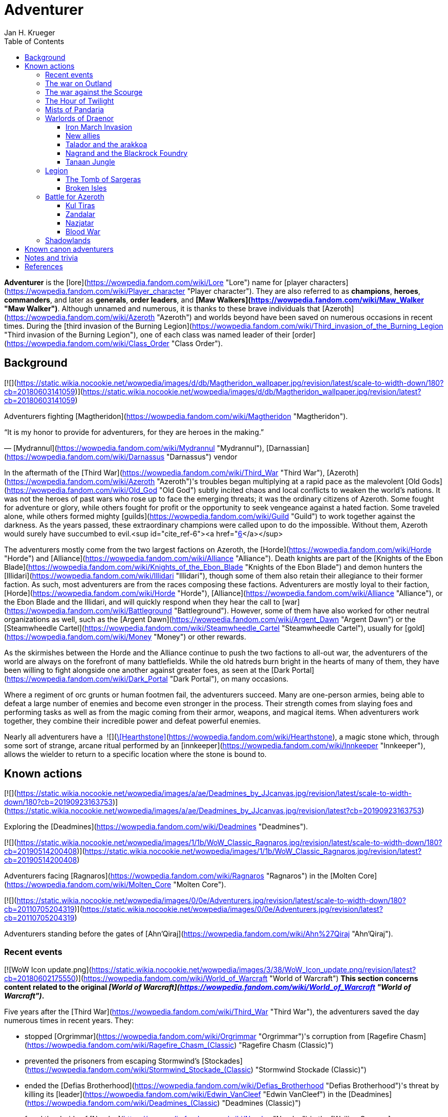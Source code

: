 = {subject}
Jan H. Krueger
:subject: Adventurer
:doctype: article
:confidentiality: Open
:listing-caption: Listing
:toc:
:toclevels: 3

**Adventurer** is the [lore](https://wowpedia.fandom.com/wiki/Lore "Lore") name for [player characters](https://wowpedia.fandom.com/wiki/Player_character "Player character"). They are also referred to as **champions**, **heroes**, **commanders**, and later as **generals**, **order leaders**, and **[Maw Walkers](https://wowpedia.fandom.com/wiki/Maw_Walker "Maw Walker")**. Although unnamed and numerous, it is thanks to these brave individuals that [Azeroth](https://wowpedia.fandom.com/wiki/Azeroth "Azeroth") and worlds beyond have been saved on numerous occasions in recent times. During the [third invasion of the Burning Legion](https://wowpedia.fandom.com/wiki/Third_invasion_of_the_Burning_Legion "Third invasion of the Burning Legion"), one of each class was named leader of their [order](https://wowpedia.fandom.com/wiki/Class_Order "Class Order").

## Background

[![](https://static.wikia.nocookie.net/wowpedia/images/d/db/Magtheridon_wallpaper.jpg/revision/latest/scale-to-width-down/180?cb=20180603141059)](https://static.wikia.nocookie.net/wowpedia/images/d/db/Magtheridon_wallpaper.jpg/revision/latest?cb=20180603141059)

Adventurers fighting [Magtheridon](https://wowpedia.fandom.com/wiki/Magtheridon "Magtheridon").

“It is my honor to provide for adventurers, for they are heroes in the making.”

— [Mydrannul](https://wowpedia.fandom.com/wiki/Mydrannul "Mydrannul"), [Darnassian](https://wowpedia.fandom.com/wiki/Darnassus "Darnassus") vendor

In the aftermath of the [Third War](https://wowpedia.fandom.com/wiki/Third_War "Third War"), [Azeroth](https://wowpedia.fandom.com/wiki/Azeroth "Azeroth")'s troubles began multiplying at a rapid pace as the malevolent [Old Gods](https://wowpedia.fandom.com/wiki/Old_God "Old God") subtly incited chaos and local conflicts to weaken the world's nations. It was not the heroes of past wars who rose up to face the emerging threats; it was the ordinary citizens of Azeroth. Some fought for adventure or glory, while others fought for profit or the opportunity to seek vengeance against a hated faction. Some traveled alone, while others formed mighty [guilds](https://wowpedia.fandom.com/wiki/Guild "Guild") to work together against the darkness. As the years passed, these extraordinary champions were called upon to do the impossible. Without them, Azeroth would surely have succumbed to evil.<sup id="cite_ref-6"><a href="https://wowpedia.fandom.com/wiki/Adventurer#cite_note-6">[6]</a></sup>

The adventurers mostly come from the two largest factions on Azeroth, the [Horde](https://wowpedia.fandom.com/wiki/Horde "Horde") and [Alliance](https://wowpedia.fandom.com/wiki/Alliance "Alliance"). Death knights are part of the [Knights of the Ebon Blade](https://wowpedia.fandom.com/wiki/Knights_of_the_Ebon_Blade "Knights of the Ebon Blade") and demon hunters the [Illidari](https://wowpedia.fandom.com/wiki/Illidari "Illidari"), though some of them also retain their allegiance to their former faction. As such, most adventurers are from the races composing these factions. Adventurers are mostly loyal to their faction, [Horde](https://wowpedia.fandom.com/wiki/Horde "Horde"), [Alliance](https://wowpedia.fandom.com/wiki/Alliance "Alliance"), or the Ebon Blade and the Illidari, and will quickly respond when they hear the call to [war](https://wowpedia.fandom.com/wiki/Battleground "Battleground"). However, some of them have also worked for other neutral organizations as well, such as the [Argent Dawn](https://wowpedia.fandom.com/wiki/Argent_Dawn "Argent Dawn") or the [Steamwheedle Cartel](https://wowpedia.fandom.com/wiki/Steamwheedle_Cartel "Steamwheedle Cartel"), usually for [gold](https://wowpedia.fandom.com/wiki/Money "Money") or other rewards.

As the skirmishes between the Horde and the Alliance continue to push the two factions to all-out war, the adventurers of the world are always on the forefront of many battlefields. While the old hatreds burn bright in the hearts of many of them, they have been willing to fight alongside one another against greater foes, as seen at the [Dark Portal](https://wowpedia.fandom.com/wiki/Dark_Portal "Dark Portal"), on many occasions.

Where a regiment of orc grunts or human footmen fail, the adventurers succeed. Many are one-person armies, being able to defeat a large number of enemies and become even stronger in the process. Their strength comes from slaying foes and performing tasks as well as from the magic coming from their armor, weapons, and magical items. When adventurers work together, they combine their incredible power and defeat powerful enemies.

Nearly all adventurers have a  ![](https://static.wikia.nocookie.net/wowpedia/images/c/cb/Inv_misc_rune_01.png/revision/latest/scale-to-width-down/16?cb=20091028041736)[\[Hearthstone\]](https://wowpedia.fandom.com/wiki/Hearthstone), a magic stone which, through some sort of strange, arcane ritual performed by an [innkeeper](https://wowpedia.fandom.com/wiki/Innkeeper "Innkeeper"), allows the wielder to return to a specific location where the stone is bound to.

## Known actions

[![](https://static.wikia.nocookie.net/wowpedia/images/a/ae/Deadmines_by_JJcanvas.jpg/revision/latest/scale-to-width-down/180?cb=20190923163753)](https://static.wikia.nocookie.net/wowpedia/images/a/ae/Deadmines_by_JJcanvas.jpg/revision/latest?cb=20190923163753)

Exploring the [Deadmines](https://wowpedia.fandom.com/wiki/Deadmines "Deadmines").

[![](https://static.wikia.nocookie.net/wowpedia/images/1/1b/WoW_Classic_Ragnaros.jpg/revision/latest/scale-to-width-down/180?cb=20190514200408)](https://static.wikia.nocookie.net/wowpedia/images/1/1b/WoW_Classic_Ragnaros.jpg/revision/latest?cb=20190514200408)

Adventurers facing [Ragnaros](https://wowpedia.fandom.com/wiki/Ragnaros "Ragnaros") in the [Molten Core](https://wowpedia.fandom.com/wiki/Molten_Core "Molten Core").

[![](https://static.wikia.nocookie.net/wowpedia/images/0/0e/Adventurers.jpg/revision/latest/scale-to-width-down/180?cb=20110705204319)](https://static.wikia.nocookie.net/wowpedia/images/0/0e/Adventurers.jpg/revision/latest?cb=20110705204319)

Adventurers standing before the gates of [Ahn'Qiraj](https://wowpedia.fandom.com/wiki/Ahn%27Qiraj "Ahn'Qiraj").

### Recent events

[![WoW Icon update.png](https://static.wikia.nocookie.net/wowpedia/images/3/38/WoW_Icon_update.png/revision/latest?cb=20180602175550)](https://wowpedia.fandom.com/wiki/World_of_Warcraft "World of Warcraft") **This section concerns content related to the original _[World of Warcraft](https://wowpedia.fandom.com/wiki/World_of_Warcraft "World of Warcraft")_.**

Five years after the [Third War](https://wowpedia.fandom.com/wiki/Third_War "Third War"), the adventurers saved the day numerous times in recent years. They:

-   stopped [Orgrimmar](https://wowpedia.fandom.com/wiki/Orgrimmar "Orgrimmar")'s corruption from [Ragefire Chasm](https://wowpedia.fandom.com/wiki/Ragefire_Chasm_(Classic) "Ragefire Chasm (Classic)")
-   prevented the prisoners from escaping Stormwind's [Stockades](https://wowpedia.fandom.com/wiki/Stormwind_Stockade_(Classic) "Stormwind Stockade (Classic)")
-   ended the [Defias Brotherhood](https://wowpedia.fandom.com/wiki/Defias_Brotherhood "Defias Brotherhood")'s threat by killing its [leader](https://wowpedia.fandom.com/wiki/Edwin_VanCleef "Edwin VanCleef") in the [Deadmines](https://wowpedia.fandom.com/wiki/Deadmines_(Classic) "Deadmines (Classic)")
-   freed the druids of [Naralex](https://wowpedia.fandom.com/wiki/Naralex "Naralex") in the [Wailing Caverns](https://wowpedia.fandom.com/wiki/Wailing_Caverns "Wailing Caverns")
-   destroyed the [Scarlet Crusade](https://wowpedia.fandom.com/wiki/Scarlet_Crusade "Scarlet Crusade")'s presence in the [Scarlet Monastery](https://wowpedia.fandom.com/wiki/Scarlet_Monastery "Scarlet Monastery")
-   ended the [Scourge](https://wowpedia.fandom.com/wiki/Scourge "Scourge") experiments in [Scholomance](https://wowpedia.fandom.com/wiki/Scholomance_(Classic) "Scholomance (Classic)")
-   slayed the Scourge in [Stratholme](https://wowpedia.fandom.com/wiki/Stratholme "Stratholme"), including [Baron Rivendare](https://wowpedia.fandom.com/wiki/Baron_Rivendare "Baron Rivendare") and [Balnazzar](https://wowpedia.fandom.com/wiki/Balnazzar "Balnazzar")
-   aided in the chaotic [Blackrock Mountain](https://wowpedia.fandom.com/wiki/Blackrock_Mountain "Blackrock Mountain"), defeating [Nefarian](https://wowpedia.fandom.com/wiki/Nefarian "Nefarian") in [his lair](https://wowpedia.fandom.com/wiki/Blackwing_Lair "Blackwing Lair") and halting his plans
-   gained favor with the [Brood of Nozdormu](https://wowpedia.fandom.com/wiki/Brood_of_Nozdormu "Brood of Nozdormu") in [Silithus](https://wowpedia.fandom.com/wiki/Silithus "Silithus"), and were responsible for the re-opening of the [Gates of Ahn'Qiraj](https://wowpedia.fandom.com/wiki/Gates_of_Ahn%27Qiraj "Gates of Ahn'Qiraj"), one of them becoming known as the [Scarab Lord](https://wowpedia.fandom.com/wiki/Scarab_Lord "Scarab Lord") in the process,<sup id="cite_ref-Zeldig_7-0"><a href="https://wowpedia.fandom.com/wiki/Adventurer#cite_note-Zeldig-7">[7]</a></sup> and were the ones to defeat [C'Thun](https://wowpedia.fandom.com/wiki/C%27Thun "C'Thun")
-   joined the [Argent Dawn](https://wowpedia.fandom.com/wiki/Argent_Dawn "Argent Dawn") in fighting off the [Scourge Invasion](https://wowpedia.fandom.com/wiki/Scourge_Invasion "Scourge Invasion") from the [Plaguelands](https://wowpedia.fandom.com/wiki/Plaguelands "Plaguelands") and sparked the invasion of [Naxxramas](https://wowpedia.fandom.com/wiki/Naxxramas_(Classic) "Naxxramas (Classic)")
-   helped the Argent Dawn during the [Battle](https://wowpedia.fandom.com/wiki/Dark_Portal_Opens "Dark Portal Opens") at the [Dark Portal](https://wowpedia.fandom.com/wiki/Dark_Portal "Dark Portal")

### The war on Outland

[![Bc icon.gif](data:image/gif;base64,R0lGODlhAQABAIABAAAAAP///yH5BAEAAAEALAAAAAABAAEAQAICTAEAOw%3D%3D)](https://wowpedia.fandom.com/wiki/World_of_Warcraft:_The_Burning_Crusade "World of Warcraft: The Burning Crusade") **This section concerns content related to _[The Burning Crusade](https://wowpedia.fandom.com/wiki/World_of_Warcraft:_The_Burning_Crusade "World of Warcraft: The Burning Crusade")_.**

In year 26, adventurers journeyed to [Outland](https://wowpedia.fandom.com/wiki/Outland "Outland"), holding off the Illidari and [Burning Legion](https://wowpedia.fandom.com/wiki/Burning_Legion "Burning Legion") activities. They:

-   assisted the [Keepers of Time](https://wowpedia.fandom.com/wiki/Keepers_of_Time "Keepers of Time") in protecting the timeline from the [infinite dragonflight](https://wowpedia.fandom.com/wiki/Infinite_dragonflight "Infinite dragonflight") in the [Caverns of Time](https://wowpedia.fandom.com/wiki/Caverns_of_Time "Caverns of Time")
-   uncovered the mysteries of [Karazhan](https://wowpedia.fandom.com/wiki/Karazhan "Karazhan")
-   stopped the naga led by [Lady Vashj](https://wowpedia.fandom.com/wiki/Lady_Vashj "Lady Vashj") from draining the waters of [Zangarmarsh](https://wowpedia.fandom.com/wiki/Zangarmarsh "Zangarmarsh")
-   killed [Kael'thas Sunstrider](https://wowpedia.fandom.com/wiki/Kael%27thas_Sunstrider "Kael'thas Sunstrider") and took the [Tempest Keep](https://wowpedia.fandom.com/wiki/Tempest_Keep "Tempest Keep") back from his blood elves
-   assaulted the [Black Temple](https://wowpedia.fandom.com/wiki/Black_Temple "Black Temple") with the [Scryers](https://wowpedia.fandom.com/wiki/Scryers "Scryers") and the [Sha'tar](https://wowpedia.fandom.com/wiki/Sha%27tar "Sha'tar") and saved the people of Outland from [Illidan Stormrage](https://wowpedia.fandom.com/wiki/Illidan_Stormrage "Illidan Stormrage")'s tyranny
-   (some) were blessed by [A'dal](https://wowpedia.fandom.com/wiki/A%27dal "A'dal") himself and granted the title of [Hand of A'dal](https://wowpedia.fandom.com/wiki/Hand_of_A%27dal "Hand of A'dal").<sup id="cite_ref-Zeldig_7-1"><a href="https://wowpedia.fandom.com/wiki/Adventurer#cite_note-Zeldig-7">[7]</a></sup>
-   prevented another large-scale invasion of Azeroth by the Burning Legion when they fought alongside the [Shattered Sun Offensive](https://wowpedia.fandom.com/wiki/Shattered_Sun_Offensive "Shattered Sun Offensive") to repel [Kil'jaeden](https://wowpedia.fandom.com/wiki/Kil%27jaeden "Kil'jaeden"), and restore the [Sunwell](https://wowpedia.fandom.com/wiki/Sunwell "Sunwell")

### The war against the Scourge

In year 27, adventurers:

-   fought the [Scourge](https://wowpedia.fandom.com/wiki/Undead_Scourge "Undead Scourge") in [Northrend](https://wowpedia.fandom.com/wiki/Northrend "Northrend")
-   participated in the [Nexus War](https://wowpedia.fandom.com/wiki/Nexus_War "Nexus War")
-   drove back the [Old God](https://wowpedia.fandom.com/wiki/Old_Gods "Old Gods") [Yogg-Saron](https://wowpedia.fandom.com/wiki/Yogg-Saron "Yogg-Saron") with the help of the [Alliance](https://wowpedia.fandom.com/wiki/Alliance "Alliance"), the [Horde](https://wowpedia.fandom.com/wiki/Horde "Horde") and the [Kirin Tor](https://wowpedia.fandom.com/wiki/Kirin_Tor "Kirin Tor")
-   braved the [Argent Tournament](https://wowpedia.fandom.com/wiki/Argent_Tournament "Argent Tournament")
-   participated in the assault on [Icecrown Citadel](https://wowpedia.fandom.com/wiki/Icecrown_Citadel "Icecrown Citadel"), which culminated in the defeat of the [Lich King](https://wowpedia.fandom.com/wiki/Lich_King "Lich King") alongside [Tirion Fordring](https://wowpedia.fandom.com/wiki/Tirion_Fordring "Tirion Fordring") and the [Ashen Verdict](https://wowpedia.fandom.com/wiki/Ashen_Verdict "Ashen Verdict").
    -   The Lich King originally planned to lure the adventurers and kill them in order to raise them as his champions which he would send to conquer Azeroth.<sup id="cite_ref-8"><a href="https://wowpedia.fandom.com/wiki/Adventurer#cite_note-8">[8]</a></sup>
-   made great strides ingratiating the mortal races to the [dragonflights](https://wowpedia.fandom.com/wiki/Dragonflight "Dragonflight") by:
    -   helping prevent the remains of the giant [Galakrond](https://wowpedia.fandom.com/wiki/Galakrond "Galakrond") from being unearthed by the Scourge
    -   destroyed a clutch of twisted progeny of [Deathwing](https://wowpedia.fandom.com/wiki/Deathwing "Deathwing"), [twilight dragons](https://wowpedia.fandom.com/wiki/Twilight_dragonflight "Twilight dragonflight"), in the [Obsidian Sanctum](https://wowpedia.fandom.com/wiki/Obsidian_Sanctum "Obsidian Sanctum")
    -   defeating the [Black dragonflight](https://wowpedia.fandom.com/wiki/Black_dragonflight "Black dragonflight") and their commander [Halion](https://wowpedia.fandom.com/wiki/Halion "Halion") at the [Ruby Sanctum](https://wowpedia.fandom.com/wiki/Ruby_Sanctum "Ruby Sanctum") and saving the [red dragonflight](https://wowpedia.fandom.com/wiki/Red_dragonflight "Red dragonflight")'s eggs
-   participated in the liberation of the [Echo Isles](https://wowpedia.fandom.com/wiki/Zalazane%27s_Fall "Zalazane's Fall") and [Gnomeregan](https://wowpedia.fandom.com/wiki/Operation:_Gnomeregan "Operation: Gnomeregan")

### The Hour of Twilight

[![Cataclysm](https://static.wikia.nocookie.net/wowpedia/images/e/ef/Cata-Logo-Small.png/revision/latest?cb=20120818171714)](https://wowpedia.fandom.com/wiki/World_of_Warcraft:_Cataclysm "Cataclysm") **This section concerns content related to _[Cataclysm](https://wowpedia.fandom.com/wiki/World_of_Warcraft:_Cataclysm "World of Warcraft: Cataclysm")_.**

After the battle-hardened adventurers of Azeroth triumphed against the Scourge, another major threat arose in year 28, the return of [Deathwing](https://wowpedia.fandom.com/wiki/Deathwing "Deathwing"). Adventurers thus:

-   fought off the elementals of Azeroth's invasion called the [Elemental Unrest](https://wowpedia.fandom.com/wiki/Elemental_Unrest "Elemental Unrest")
-   summoned back into Azeroth the [Ancients](https://wowpedia.fandom.com/wiki/Ancient_Guardian "Ancient Guardian") to aid in defense of [Hyjal](https://wowpedia.fandom.com/wiki/Mount_Hyjal "Mount Hyjal") against [Ragnaros](https://wowpedia.fandom.com/wiki/Ragnaros "Ragnaros")'s forces
-   pushed the Twilight's Hammer out of [Mount Hyjal](https://wowpedia.fandom.com/wiki/Mount_Hyjal "Mount Hyjal")
-   joined forces with [Thrall](https://wowpedia.fandom.com/wiki/Thrall "Thrall") and the [Earthen Ring](https://wowpedia.fandom.com/wiki/Earthen_Ring "Earthen Ring") to repair the [World Pillar](https://wowpedia.fandom.com/wiki/World_Pillar "World Pillar"), battling the Twilight's Hammer in [Deepholm](https://wowpedia.fandom.com/wiki/Deepholm "Deepholm") to recover the broken pieces, while renewing trust between [Therazane](https://wowpedia.fandom.com/wiki/Therazane "Therazane") and the mortal races.
-   the [naga](https://wowpedia.fandom.com/wiki/Naga "Naga"), allied with Deathwing and the Twilight's Hammer, began waging a war against [Neptulon](https://wowpedia.fandom.com/wiki/Neptulon "Neptulon"), in an effort to take control of the seas themselves. The Naga invaded the [Abyssal Maw](https://wowpedia.fandom.com/wiki/Abyssal_Maw "Abyssal Maw") and forced Neptulon into hiding with the help the kraken of [Ozumat](https://wowpedia.fandom.com/wiki/Ozumat "Ozumat"). Inside the Abyssal Maw, heroes helped Neptulon as he cleansed the waters, defeating the kraken who fled the battle.
-   after having allied with [those who refused the gift](https://wowpedia.fandom.com/wiki/Ramkahen_tribe "Ramkahen tribe") of [Al'Akir](https://wowpedia.fandom.com/wiki/Al%27Akir "Al'Akir") against [those who accepted it](https://wowpedia.fandom.com/wiki/Neferset_tribe "Neferset tribe"), adventurers managed to bring the fight into the [elemental lord's lair](https://wowpedia.fandom.com/wiki/Throne_of_the_Four_Winds "Throne of the Four Winds") and slew him
-   besieged the dire [Twilight Citadel](https://wowpedia.fandom.com/wiki/Twilight_Citadel "Twilight Citadel"), entrance to the [Bastion of Twilight](https://wowpedia.fandom.com/wiki/Bastion_of_Twilight "Bastion of Twilight"), and made it to [Cho'gall](https://wowpedia.fandom.com/wiki/Cho%27gall "Cho'gall"), killing him and afterwards [Sinestra](https://wowpedia.fandom.com/wiki/Sinestra "Sinestra") who was hidden under the great spire
-   in the midst of this crisis, the [Zandalari](https://wowpedia.fandom.com/wiki/Zandalari "Zandalari"), with their homeland destroyed by the [cataclysm](https://wowpedia.fandom.com/wiki/Cataclysm_(event) "Cataclysm (event)"), united many of the trolls, seeking to create another [Troll Empire](https://wowpedia.fandom.com/wiki/Troll#The_Twin_Empires "Troll"). Thanks to the warning of [Vol'jin](https://wowpedia.fandom.com/wiki/Vol%27jin "Vol'jin") and the [Darkspear tribe](https://wowpedia.fandom.com/wiki/Darkspear_tribe "Darkspear tribe"), the adventurers managed to stop them and launched invasions of [Zul'Aman](https://wowpedia.fandom.com/wiki/Zul%27Aman "Zul'Aman") and [Zul'Gurub](https://wowpedia.fandom.com/wiki/Zul%27Gurub "Zul'Gurub")
-   [Malfurion Stormrage](https://wowpedia.fandom.com/wiki/Malfurion_Stormrage "Malfurion Stormrage"), [Hamuul Runetotem](https://wowpedia.fandom.com/wiki/Hamuul_Runetotem "Hamuul Runetotem") and [Cenarius](https://wowpedia.fandom.com/wiki/Cenarius "Cenarius") led a charge against Ragnaros in [Sulfuron Spire](https://wowpedia.fandom.com/wiki/Sulfuron_Spire "Sulfuron Spire"), driving him back to the [Firelands](https://wowpedia.fandom.com/wiki/Firelands "Firelands")<sup id="cite_ref-9"><a href="https://wowpedia.fandom.com/wiki/Adventurer#cite_note-9">[9]</a></sup>
-   adventurers then helped the [Avengers of Hyjal](https://wowpedia.fandom.com/wiki/Avengers_of_Hyjal "Avengers of Hyjal") at the [Molten Front](https://wowpedia.fandom.com/wiki/Molten_Front "Molten Front")
-   assaulted the Firelord himself on his throne, killing him once and for all
-   helped [Kalecgos](https://wowpedia.fandom.com/wiki/Kalecgos "Kalecgos") of the [Blue Dragonflight](https://wowpedia.fandom.com/wiki/Blue_Dragonflight "Blue Dragonflight") expose [Arygos](https://wowpedia.fandom.com/wiki/Arygos "Arygos")'s betrayal, allowing Kalec to be chosen as the new Aspect of Magic
-   went back to the past and retrieved the [Demon Soul](https://wowpedia.fandom.com/wiki/Demon_Soul "Demon Soul")
-   defeated the leader of the [infinite dragonflight](https://wowpedia.fandom.com/wiki/Infinite_dragonflight "Infinite dragonflight"), [Murozond](https://wowpedia.fandom.com/wiki/Murozond "Murozond")
-   helped [Thrall](https://wowpedia.fandom.com/wiki/Hour_of_Twilight_(instance) "Hour of Twilight (instance)") reach the Aspects, since Deathwing, aware of the [Dragon Aspects](https://wowpedia.fandom.com/wiki/Dragon_Aspects "Dragon Aspects")' intentions, had launched a massive assault on [Wyrmrest Temple](https://wowpedia.fandom.com/wiki/Wyrmrest_Temple "Wyrmrest Temple") to prevent Thrall from handing them the Dragon Soul.
-   using a powerful [Alliance gunship](https://wowpedia.fandom.com/wiki/The_Skyfire "The Skyfire"), got on the [back of the mighty aspect](https://wowpedia.fandom.com/wiki/Spine_of_Deathwing "Spine of Deathwing"), dismantled his armor, and allowed Thrall to blast a hole through his chest with the Dragon Soul. With the assistance of Thrall and the Dragon Aspects, they defeated the fallen Aspect for good.

### Mists of Pandaria

Immediately after the fall of Deathwing and his servants, the adventurers' respective leaders dedicated their factions [completely to war](https://wowpedia.fandom.com/wiki/Alliance-Horde_war "Alliance-Horde war"). The agents of the Horde infiltrated [Theramore](https://wowpedia.fandom.com/wiki/Theramore "Theramore"), resulting in its utter destruction. They later accidentally rediscovered the mythical and long-forgotten lands of [Pandaria](https://wowpedia.fandom.com/wiki/Pandaria "Pandaria"), a continent far to the south that had until now been shrouded in magical mists and touched by the ancient malevolence known only as the [sha](https://wowpedia.fandom.com/wiki/Sha "Sha").

With both factions landing on Pandaria, adventurers rediscovered the ancient [Pandaren](https://wowpedia.fandom.com/wiki/Pandaren "Pandaren"), whose wisdom helped guide them to new destinies: the [Pandaren Empire](https://wowpedia.fandom.com/wiki/Pandaren_Empire "Pandaren Empire")'s ancient enemy, the [Mantid](https://wowpedia.fandom.com/wiki/Mantid "Mantid"), and their legendary oppressors, the enigmatic [mogu](https://wowpedia.fandom.com/wiki/Mogu "Mogu").

As conflicts heated up between the Alliance and Horde, the land changed over time, with subsequent events escalating the conflict between Alliance leader [Varian Wrynn](https://wowpedia.fandom.com/wiki/Varian_Wrynn "Varian Wrynn") and the increasingly unbalanced Horde Warchief [Garrosh Hellscream](https://wowpedia.fandom.com/wiki/Garrosh_Hellscream "Garrosh Hellscream"), eventually leading to a schism within the Horde itself.

As civil war wracked the Horde, the Alliance and those in the Horde opposed to Hellscream's violent uprising [joined forces](https://wowpedia.fandom.com/wiki/Escalation "Escalation") to take [the battle directly to the enemy](https://wowpedia.fandom.com/wiki/Siege_of_Orgrimmar "Siege of Orgrimmar"), leading to direct confrontation with Hellscream and his Sha-touched allies in a concluding showdown deep within the bowels of Orgrimmar itself.

### Warlords of Draenor

#### Iron March Invasion

Months after Garrosh Hellscream's mysterious escape from his trial, the Dark Portal suddenly turned red and a seemingly endless and technologically advanced army of orcs calling itself the [Iron Horde](https://wowpedia.fandom.com/wiki/Iron_Horde "Iron Horde") poured through it into the [Blasted Lands](https://wowpedia.fandom.com/wiki/Blasted_Lands "Blasted Lands"). The combined forces of the Alliance and Horde were able to push the invasion back to the portal and break through to the other side, along with [Thrall](https://wowpedia.fandom.com/wiki/Thrall "Thrall"), [Khadgar](https://wowpedia.fandom.com/wiki/Khadgar "Khadgar"), and a number of other heroes of Azeroth. On the other side of the portal they recognized Draenor - not the broken world of Outland, but a living, breathing world free of fel corruption — and an even more massive army than they imagined. Securing the immediate area, it was discovered that [Gul'dan](https://wowpedia.fandom.com/wiki/Gul%27dan_(alternate_universe) "Gul'dan (alternate universe)"), [Teron'gor](https://wowpedia.fandom.com/wiki/Teron%27gor "Teron'gor"), and [Cho'gall](https://wowpedia.fandom.com/wiki/Cho%27gall_(alternate_universe) "Cho'gall (alternate universe)") were imprisoned beneath and their fel magic was powering the portal to Azeroth. In a decision that would later have dire consequences, the champions chose to release the warlocks, disabling the portal.

As the Iron Horde fell upon them in insurmountable numbers, the champions fled through the [Tanaan Jungle](https://wowpedia.fandom.com/wiki/Tanaan_Jungle "Tanaan Jungle"). The leaders of this Iron Horde brought their forces to bear against the intruders in pursuit. Chieftains [Kilrogg Deadeye](https://wowpedia.fandom.com/wiki/Kilrogg_Deadeye_(alternate_universe) "Kilrogg Deadeye (alternate universe)") of the [Bleeding Hollow](https://wowpedia.fandom.com/wiki/Bleeding_Hollow_clan_(alternate_universe) "Bleeding Hollow clan (alternate universe)"), [Kargath Bladefist](https://wowpedia.fandom.com/wiki/Kargath_Bladefist_(alternate_universe) "Kargath Bladefist (alternate universe)") of the [Shattered Hand](https://wowpedia.fandom.com/wiki/Shattered_Hand_clan_(alternate_universe) "Shattered Hand clan (alternate universe)"), [Ner'zhul](https://wowpedia.fandom.com/wiki/Ner%27zhul_(alternate_universe) "Ner'zhul (alternate universe)") of the [Shadowmoon](https://wowpedia.fandom.com/wiki/Shadowmoon_clan_(alternate_universe) "Shadowmoon clan (alternate universe)"), [Blackhand](https://wowpedia.fandom.com/wiki/Blackhand_(alternate_universe) "Blackhand (alternate universe)") of the [Blackrock](https://wowpedia.fandom.com/wiki/Blackrock_clan_(alternate_universe) "Blackrock clan (alternate universe)") and the Warchief above them all [Grommash Hellscream](https://wowpedia.fandom.com/wiki/Grommash_Hellscream_(alternate_universe) "Grommash Hellscream (alternate universe)") of the [Warsong](https://wowpedia.fandom.com/wiki/Warsong_clan_(alternate_universe) "Warsong clan (alternate universe)") attacked the champions with their armies. In spite of the Iron Horde's defenses, the champions were able to destroy the Dark Portal on the Draenor side, buying time for leaders back in Azeroth to develop a plan to defeat the new enemies.

#### New allies

Surrounded by the Iron Horde, the champions fled to other parts of Draenor to find allies on the savage world, the Alliance champions to the draenei of [Shadowmoon Valley](https://wowpedia.fandom.com/wiki/Shadowmoon_Valley_(alternate_universe) "Shadowmoon Valley (alternate universe)"), and the Horde champions to the orcs of [Frostfire Ridge](https://wowpedia.fandom.com/wiki/Frostfire_Ridge "Frostfire Ridge") that they learned had not joined the Iron Horde. Adventurers established [garrisons](https://wowpedia.fandom.com/wiki/Garrison "Garrison") in the respective areas, and as they did so, it became clear that the Iron Horde may have invaded Azeroth prematurely, as they had not fully secured Draenor yet. Alliance champions broke through the siege of [Karabor](https://wowpedia.fandom.com/wiki/Karabor "Karabor") while Horde champions cut off the Iron Horde's advance in [Thunder Pass](https://wowpedia.fandom.com/wiki/Thunder_Pass "Thunder Pass"). The defeat of the Shadowmoon clan in the [Defense of Karabor](https://wowpedia.fandom.com/wiki/Defense_of_Karabor "Defense of Karabor") provided the opportunity for adventurers of both factions to push further into the [Anguish Fortress](https://wowpedia.fandom.com/wiki/Anguish_Fortress "Anguish Fortress") into the [Shadowmoon Burial Grounds](https://wowpedia.fandom.com/wiki/Shadowmoon_Burial_Grounds "Shadowmoon Burial Grounds"), where they defeated the first of the mighty Warlords Ner'zhul.

With their new allies, both factions' champions pushed north to [Gorgrond](https://wowpedia.fandom.com/wiki/Gorgrond "Gorgrond") in the hopes of bringing the fight to the Iron Horde's facilities in the region. The champions discovered powerful [Titan](https://wowpedia.fandom.com/wiki/Titan "Titan") artifacts and used them to break the Iron Horde's defenses at the [Iron Docks](https://wowpedia.fandom.com/wiki/Iron_Docks "Iron Docks") and eventually took the facility and the nearby [Grimrail Depot](https://wowpedia.fandom.com/wiki/Grimrail_Depot "Grimrail Depot"). The champions also destroyed the Kirin Tor camp in the [Everbloom](https://wowpedia.fandom.com/wiki/Everbloom "Everbloom"), which had been infested by the native [Primals](https://wowpedia.fandom.com/wiki/Primals "Primals") hostile to both sides.

#### Talador and the arakkoa

The champions continued to augment their forces with heroes from Draenor and Azeroth and expanded their garrisons to formidable fortresses for the battle ahead. Both then pushed into the heart of the continent, [Talador](https://wowpedia.fandom.com/wiki/Talador "Talador"), where they liberated [Shattrath City](https://wowpedia.fandom.com/wiki/Shattrath_City_(alternate_universe) "Shattrath City (alternate universe)") from the Iron Horde's forces under the command of [Orgrim Doomhammer](https://wowpedia.fandom.com/wiki/Orgrim_Doomhammer_(alternate_universe) "Orgrim Doomhammer (alternate universe)") and Blackhand. During the battle, Blackhand killed Doomhammer for insubordination, but even as his fleet lay broken he escaped back to Gorgrond. The champions then pushed south to break the siege of [Auchindoun](https://wowpedia.fandom.com/wiki/Auchindoun_(alternate_universe) "Auchindoun (alternate universe)") by [Gul'dan](https://wowpedia.fandom.com/wiki/Gul%27dan_(alternate_universe) "Gul'dan (alternate universe)"), [Teron'gor](https://wowpedia.fandom.com/wiki/Teron%27gor "Teron'gor") and their allies who had intended to use the souls in repose there for their own ends.

The champions then traveled even further south to the [Spires of Arak](https://wowpedia.fandom.com/wiki/Spires_of_Arak "Spires of Arak") to assist the [Arakkoa Outcasts](https://wowpedia.fandom.com/wiki/Arakkoa_Outcasts "Arakkoa Outcasts") in their insurgency against the [Adherents of Rukhmar](https://wowpedia.fandom.com/wiki/Adherents_of_Rukhmar "Adherents of Rukhmar"). The Adherents' leader, [High Sage Viryx](https://wowpedia.fandom.com/wiki/High_Sage_Viryx "High Sage Viryx"), was defeated in [Skyreach](https://wowpedia.fandom.com/wiki/Skyreach "Skyreach"), and the Outcasts summoned the spirit of [Terokk](https://wowpedia.fandom.com/wiki/Terokk_(alternate_universe) "Terokk (alternate universe)") to help the champions repel the advance of the Shattered Hand into the region. Kargath Bladefist, however, was able to defeat Terokk even as his forces were forced to retreat.

#### Nagrand and the Blackrock Foundry

The champions then advanced west to the rolling plains of Nagrand, where they found the Warsong clan led by the fugitive Garrosh from their own world, who had forged an alliance with the [Gorian Empire](https://wowpedia.fandom.com/wiki/Gorian_Empire "Gorian Empire") capital of [Highmaul](https://wowpedia.fandom.com/wiki/Highmaul "Highmaul"). The champions pushed into the Warsong capital of [Grommashar](https://wowpedia.fandom.com/wiki/Grommashar "Grommashar") but were subdued by Garrosh. [Thrall](https://wowpedia.fandom.com/wiki/Thrall "Thrall") rescued the defeated champions and killed Garrosh in [mak'gora](https://wowpedia.fandom.com/wiki/Mak%27gora "Mak'gora"). The champions then turned their attention to [Oshu'gun](https://wowpedia.fandom.com/wiki/Oshu%27gun_(alternate_universe) "Oshu'gun (alternate universe)") and the [Pale](https://wowpedia.fandom.com/wiki/Pale "Pale") under the leadership of [Cho'gall](https://wowpedia.fandom.com/wiki/Cho%27gall "Cho'gall"). The champions defeated the Pale, but Cho'gall managed to escape. The defeat of the Warsong left the Iron Horde in disarray in the area, opening an opportunity for the champions to invade Highmaul. Kargath Bladefist made a last-ditch attempt to defeat the champions, an attempt which cost him his life and became the second Warlord to fall. The defeat of Highmaul's leader [Imperator Mar'gok](https://wowpedia.fandom.com/wiki/Imperator_Mar%27gok_(alternate_universe) "Imperator Mar'gok (alternate universe)") brought an end to Highmaul's support for the Iron Horde, as well as an end to the ogre threat. In fury, Cho'gall also attacked the champions, but was brought down by the same champions who defeated Mar'gok.

With Nagrand secured, the champions returned to Gorgrond to lay siege to the [Blackrock Foundry](https://wowpedia.fandom.com/wiki/Blackrock_Foundry "Blackrock Foundry"). Deep in the bowels of the Foundry, the champions defeated Blackhand, the third Warlord to fall.

#### Tanaan Jungle

With the Iron Horde defeated in most outlying areas, Gul'dan was able to seize control of its remaining army, now calling itself the Fel Horde. The champions then invaded the Tanaan Jungle to attack [Hellfire Citadel](https://wowpedia.fandom.com/wiki/Hellfire_Citadel_(alternate_universe) "Hellfire Citadel (alternate universe)"). Here they slew the last member of the original Warlords, Kilrogg Deadeye, and destroyed the mutated abomination Teron'gor had become in the aftermath of the events in Auchindoun. Further on, they defeated the newly "cured" [Shadow-Sage Iskar](https://wowpedia.fandom.com/wiki/Shadow-Sage_Iskar "Shadow-Sage Iskar"), rescued Grommash from the grip of the Burning Legion, struck down the revived [Mannoroth](https://wowpedia.fandom.com/wiki/Mannoroth "Mannoroth"), and ultimately stopped [Archimonde](https://wowpedia.fandom.com/wiki/Archimonde "Archimonde")'s attempt to destroy the world.

### Legion

[![Legion](https://static.wikia.nocookie.net/wowpedia/images/f/fd/Legion-Logo-Small.png/revision/latest?cb=20150808040028)](https://wowpedia.fandom.com/wiki/World_of_Warcraft:_Legion "Legion") **This section concerns content related to _[Legion](https://wowpedia.fandom.com/wiki/World_of_Warcraft:_Legion "World of Warcraft: Legion")_.**

#### The Tomb of Sargeras

As [alternate Gul'dan](https://wowpedia.fandom.com/wiki/Gul%27dan_(alternate_universe) "Gul'dan (alternate universe)") was thinking about betraying the Burning Legion in the [Tomb of Sargeras](https://wowpedia.fandom.com/wiki/Tomb_of_Sargeras "Tomb of Sargeras") like his [counterpart](https://wowpedia.fandom.com/wiki/Gul%27dan "Gul'dan") did, the horrific realization that all the adventurers of Azeroth would then try to kill him made him choose to stand with the demon army instead.<sup id="cite_ref-10"><a href="https://wowpedia.fandom.com/wiki/Adventurer#cite_note-10">[10]</a></sup>

#### Broken Isles

_Main article: [Class Order](https://wowpedia.fandom.com/wiki/Class_Order "Class Order")_

With the advent of the [Third invasion of the Burning Legion](https://wowpedia.fandom.com/wiki/Third_invasion_of_the_Burning_Legion "Third invasion of the Burning Legion"), adventurers from all around Azeroth stepped forward. Those strong enough to brave the demonic army resurrected long-forgotten [class orders](https://wowpedia.fandom.com/wiki/Class_Order "Class Order") or became champions of the old. Wielding powerful legendary [weapons](https://wowpedia.fandom.com/wiki/Artifact "Artifact"), these adventurers were chosen to marshal a resistance against the [Legion](https://wowpedia.fandom.com/wiki/Burning_Legion "Burning Legion"). Of these few, twelve champions from both the [Alliance](https://wowpedia.fandom.com/wiki/Alliance "Alliance") and the [Horde](https://wowpedia.fandom.com/wiki/Horde "Horde") stepped forward to protect Azeroth, and brought together many notable heroes to serve alongside them.


The player-character adventurer is known among the [Burning Legion](https://wowpedia.fandom.com/wiki/Burning_Legion "Burning Legion") itself, and their power is impressive according to [Illidan Stormrage](https://wowpedia.fandom.com/wiki/Illidan_Stormrage "Illidan Stormrage").<sup id="cite_ref-11"><a href="https://wowpedia.fandom.com/wiki/Adventurer#cite_note-11">[11]</a></sup>

They confronted the evils of the eredar homeworld of [Argus](https://wowpedia.fandom.com/wiki/Argus "Argus"), taking down the Legion's commanders, and defeated the titan [Argus](https://wowpedia.fandom.com/wiki/Argus_(titan) "Argus (titan)") with the aid of the [Pantheon](https://wowpedia.fandom.com/wiki/Pantheon "Pantheon"). After [Sargeras](https://wowpedia.fandom.com/wiki/Sargeras "Sargeras")'s imprisonment and the [wounding](https://wowpedia.fandom.com/wiki/Silithus:_The_Wound "Silithus: The Wound") of the world, the Speaker of Azeroth, [Magni Bronzebeard](https://wowpedia.fandom.com/wiki/Magni_Bronzebeard "Magni Bronzebeard"), showed the champions how to use their [artifact](https://wowpedia.fandom.com/wiki/Artifact "Artifact") weapons and absorb the corrupting energy of the [Sword of Sargeras](https://wowpedia.fandom.com/wiki/Sword_of_Sargeras "Sword of Sargeras").

### Battle for Azeroth

<table><tbody><tr><td><a href="https://static.wikia.nocookie.net/wowpedia/images/f/fe/Stub.png/revision/latest?cb=20101107135721"><img alt="" decoding="async" loading="lazy" width="17" height="20" data-image-name="Stub.png" data-image-key="Stub.png" data-src="https://static.wikia.nocookie.net/wowpedia/images/f/fe/Stub.png/revision/latest/scale-to-width-down/17?cb=20101107135721" src="https://static.wikia.nocookie.net/wowpedia/images/f/fe/Stub.png/revision/latest/scale-to-width-down/17?cb=20101107135721"></a></td><td>This section is <b>a <a href="https://wowpedia.fandom.com/wiki/Lore" title="Lore">lore</a> stub</b>.</td></tr></tbody></table>

As Azeroth was endangered by its wounds, she and [Magni Bronzebeard](https://wowpedia.fandom.com/wiki/Magni_Bronzebeard "Magni Bronzebeard") declared some of the planet's worthiest heroes to be Champions of Azeroth, entrusting them each with an [Heart of Azeroth](https://wowpedia.fandom.com/wiki/Heart_of_Azeroth "Heart of Azeroth"). Those mighty protectors sought to absorb [Azerite](https://wowpedia.fandom.com/wiki/Azerite "Azerite") with their medallions.<sup id="cite_ref-12"><a href="https://wowpedia.fandom.com/wiki/Adventurer#cite_note-12">[12]</a></sup>

#### Kul Tiras

An [Alliance](https://wowpedia.fandom.com/wiki/Alliance "Alliance") emissary went with [Jaina Proudmoore](https://wowpedia.fandom.com/wiki/Jaina_Proudmoore "Jaina Proudmoore") to attempt to bring [Kul Tiras](https://wowpedia.fandom.com/wiki/Kul_Tiras_(kingdom) "Kul Tiras (kingdom)") back into the Alliance. However, both the emissary and Jaina were incarcerated upon their arrival in [Boralus](https://wowpedia.fandom.com/wiki/Boralus "Boralus"), the emissary being sent to [Tol Dagor](https://wowpedia.fandom.com/wiki/Tol_Dagor "Tol Dagor"). They were then broken from the prison by the efforts of [Taelia](https://wowpedia.fandom.com/wiki/Taelia "Taelia"), [Flynn Fairwind](https://wowpedia.fandom.com/wiki/Flynn_Fairwind "Flynn Fairwind"), and [Cyrus Crestfall](https://wowpedia.fandom.com/wiki/Cyrus_Crestfall "Cyrus Crestfall"), taking them back to Boralus.

[Halford Wyrmbane](https://wowpedia.fandom.com/wiki/Halford_Wyrmbane "Halford Wyrmbane") specifically requested the adventurer by name.<sup id="cite_ref-13"><a href="https://wowpedia.fandom.com/wiki/Adventurer#cite_note-13">[13]</a></sup> So did [Master Mathias Shaw](https://wowpedia.fandom.com/wiki/Master_Mathias_Shaw "Master Mathias Shaw") and [Falstad Wildhammer](https://wowpedia.fandom.com/wiki/Falstad_Wildhammer "Falstad Wildhammer").<sup id="cite_ref-14"><a href="https://wowpedia.fandom.com/wiki/Adventurer#cite_note-14">[14]</a></sup>

Adventurers were needed to kill wolves in Stormsong.<sup id="cite_ref-15"><a href="https://wowpedia.fandom.com/wiki/Adventurer#cite_note-15">[15]</a></sup> In [Drustvar](https://wowpedia.fandom.com/wiki/Drustvar "Drustvar"), a group of children formed the [Adventurer's Society](https://wowpedia.fandom.com/wiki/Adventurer%27s_Society "Adventurer's Society") to find treasures.

#### Zandalar

[![](https://static.wikia.nocookie.net/wowpedia/images/6/64/Horde_Adventurers_Zandalar.jpg/revision/latest/scale-to-width-down/180?cb=20180920141428)](https://static.wikia.nocookie.net/wowpedia/images/6/64/Horde_Adventurers_Zandalar.jpg/revision/latest?cb=20180920141428)

A group of [Horde](https://wowpedia.fandom.com/wiki/Horde "Horde") adventurers in [Zandalar](https://wowpedia.fandom.com/wiki/Zandalar "Zandalar").

A [Horde](https://wowpedia.fandom.com/wiki/Horde "Horde") adventurer accompanied an elite team in infiltrating the [Stormwind Stockades](https://wowpedia.fandom.com/wiki/Stormwind_Stockades "Stormwind Stockades") in [Stormwind City](https://wowpedia.fandom.com/wiki/Stormwind_City "Stormwind City") to rescue [Princess Talanji](https://wowpedia.fandom.com/wiki/Princess_Talanji "Princess Talanji") and [Zul the Prophet](https://wowpedia.fandom.com/wiki/Zul_the_Prophet "Zul the Prophet"), under orders from [Lady Sylvanas Windrunner](https://wowpedia.fandom.com/wiki/Lady_Sylvanas_Windrunner "Lady Sylvanas Windrunner"), to add the strength of the [Zandalari](https://wowpedia.fandom.com/wiki/Zandalari_Empire "Zandalari Empire") [fleet](https://wowpedia.fandom.com/wiki/Golden_Fleet "Golden Fleet") into the Horde's strength. Upon escaping the human city, Talanji brought them to the Zandalari capital of [Dazar'alor](https://wowpedia.fandom.com/wiki/Dazar%27alor "Dazar'alor") to meet with her father, [King Rastakhan](https://wowpedia.fandom.com/wiki/King_Rastakhan "King Rastakhan"). Rastakhan proceeded to name the adventurer Speaker of the Horde for the Zandalari.

The Speaker of the Horde accompanied Talanji on an expedition to [Nazmir](https://wowpedia.fandom.com/wiki/Nazmir "Nazmir"), in order to combat the [blood troll](https://wowpedia.fandom.com/wiki/Blood_troll "Blood troll") threat. They also personally slew the corrupted [loa](https://wowpedia.fandom.com/wiki/Loa "Loa") [Hir'eek](https://wowpedia.fandom.com/wiki/Hir%27eek "Hir'eek").

#### Nazjatar

Some adventurers could choose to serve [N'Zoth](https://wowpedia.fandom.com/wiki/N%27Zoth "N'Zoth") by accepting and keeping [its gift](https://wowpedia.fandom.com/wiki/Gift_of_N%27Zoth "Gift of N'Zoth").

#### Blood War

As a result of inner turmoil within the Horde, some adventurers chose to side with [Varok Saurfang](https://wowpedia.fandom.com/wiki/Varok_Saurfang "Varok Saurfang") and joined his rebellion, while others sided with [Sylvanas Windrunner](https://wowpedia.fandom.com/wiki/Sylvanas_Windrunner "Sylvanas Windrunner") and joined the [Banshee loyalists](https://wowpedia.fandom.com/wiki/Banshee_loyalists "Banshee loyalists").

### Shadowlands

[![Shadowlands](https://static.wikia.nocookie.net/wowpedia/images/9/9a/Shadowlands-Icon-Inline.png/revision/latest/scale-to-width-down/48?cb=20210930025728)](https://wowpedia.fandom.com/wiki/World_of_Warcraft:_Shadowlands "Shadowlands") **This section concerns content related to _[Shadowlands](https://wowpedia.fandom.com/wiki/World_of_Warcraft:_Shadowlands "World of Warcraft: Shadowlands")_.**

In the Shadowlands, the adventurer is known as a [Maw Walker](https://wowpedia.fandom.com/wiki/Maw_Walker "Maw Walker"), based on their ability to leave the normally inescapable [Maw](https://wowpedia.fandom.com/wiki/Maw "Maw") at will. Ironically, Sylvanas Windrunner was the first to ever escape the Maw after striking a deal with the Jailer.

## Known canon adventurers

-   [Pip Quickwit](https://wowpedia.fandom.com/wiki/Pip_Quickwit "Pip Quickwit"), an inventor, explorer, and SI:7 informant.<sup id="cite_ref-16"><a href="https://wowpedia.fandom.com/wiki/Adventurer#cite_note-16">[16]</a></sup>
-   [Kingslayer Orkus](https://wowpedia.fandom.com/wiki/Kingslayer_Orkus "Kingslayer Orkus"), a warrior with powerful, enchanted armor and a frost wyrm.
-   [Zinnin Smythe](https://wowpedia.fandom.com/wiki/Zinnin_Smythe "Zinnin Smythe"), a warlock who was present when Deathwing was unmade.
-   [Shinfel Blightsworn](https://wowpedia.fandom.com/wiki/Shinfel_Blightsworn "Shinfel Blightsworn"), a warlock who fought Cho'gall in the Twilight's Highlands, had her blood corrupted by him, and her mind nearly shattered.
-   [Ritssyn Flamescowl](https://wowpedia.fandom.com/wiki/Ritssyn_Flamescowl "Ritssyn Flamescowl"), a warlock who participated in the defeat of Ragnaros the Firelord.
-   [Kanrethad Ebonlocke](https://wowpedia.fandom.com/wiki/Kanrethad_Ebonlocke "Kanrethad Ebonlocke"), a warlock who was present when Illidan was killed at the Black Temple.
-   [Zelifrax Wobblepox](https://wowpedia.fandom.com/wiki/Zelifrax_Wobblepox "Zelifrax Wobblepox"), a warlock who was partnered with Zinnin Smythe to retrieve the powers left behind by Ragnaros after his defeat.
-   [Jubeka Shadowbreaker](https://wowpedia.fandom.com/wiki/Jubeka_Shadowbreaker "Jubeka Shadowbreaker"), a warlock who was partnered with Kanrethad Ebonlocke to uncover the secrets of the demons of the Legion and Illidan's demonic transformation.
-   [Leeroy Jenkins](https://wowpedia.fandom.com/wiki/Leeroy_Jenkins "Leeroy Jenkins"), a valiant paladin who perished during an assault on Blackrock Spire. He was resurrected years later and joined the Azerothian forces during the war against the Iron Horde on alternate Draenor.
-   [Morgus Grimhatchet](https://wowpedia.fandom.com/wiki/Morgus_Grimhatchet "Morgus Grimhatchet"), a death knight and a high-priority target for the Horde.
-   [Harkor](https://wowpedia.fandom.com/wiki/Harkor "Harkor"), a dwarf who appears at the end of the [Zul'Aman timed event](https://wowpedia.fandom.com/wiki/Zul%27Aman_timed_event "Zul'Aman timed event").
-   [Death Hunter Moorgoth](https://wowpedia.fandom.com/wiki/Death_Hunter_Moorgoth "Death Hunter Moorgoth"), the self-proclaimed leader of the "death hunters".
-   The powerful adventurers that rushed into [Ahn'Qiraj](https://wowpedia.fandom.com/wiki/Ahn%27Qiraj "Ahn'Qiraj") and defeated [C'Thun](https://wowpedia.fandom.com/wiki/C%27Thun "C'Thun") before his swarm of [Aqir](https://wowpedia.fandom.com/wiki/Aqir "Aqir") invaded the entirety of [Kalimdor](https://wowpedia.fandom.com/wiki/Kalimdor "Kalimdor").
    -   Either [Kalahad](https://wowpedia.fandom.com/wiki/Kalahad "Kalahad") or [Shiromar](https://wowpedia.fandom.com/wiki/Shiromar "Shiromar") became the [Scarab Lord](https://wowpedia.fandom.com/wiki/Scarab_Lord "Scarab Lord").
-   The powerful adventurers that helped [Maiev](https://wowpedia.fandom.com/wiki/Maiev "Maiev") and [Akama](https://wowpedia.fandom.com/wiki/Akama "Akama") defeat [Illidan](https://wowpedia.fandom.com/wiki/Illidan "Illidan").
-   The powerful adventurers that raided original [Naxxramas](https://wowpedia.fandom.com/wiki/Naxxramas "Naxxramas").
-   The dwarf adventurer who wielded  ![](https://static.wikia.nocookie.net/wowpedia/images/3/36/Inv_sword_39.png/revision/latest/scale-to-width-down/16?cb=20061228065536)[\[Thunderfury, Blessed Blade of the Windseeker\]](https://wowpedia.fandom.com/wiki/Thunderfury,_Blessed_Blade_of_the_Windseeker), and died in a cavern in [Faronaar](https://wowpedia.fandom.com/wiki/Faronaar "Faronaar"). The sword would eventually be retrieved by the Farseer of the [Earthen Ring](https://wowpedia.fandom.com/wiki/Earthen_Ring "Earthen Ring"), who was then an adventurer themselves.
-   Hunter adventurers and class order members stable their pets in the Magical Menagerie of Dalaran. The Overlord of Dreadscar Rift, a warlock member of the Council of the Black Harvest, killed a stag there with their dark magic in order to take a sample of the animal's blood.
-   An [unwary adventurer](https://wowpedia.fandom.com/wiki/Unwary_Adventurer "Unwary Adventurer"), dead in the [Hall of Shadows](https://wowpedia.fandom.com/wiki/Hall_of_Shadows "Hall of Shadows").
-   [Benjari Edune](https://wowpedia.fandom.com/wiki/Benjari_Edune "Benjari Edune"), a night elf resident of [Ashenvale](https://wowpedia.fandom.com/wiki/Ashenvale "Ashenvale").
-   [Lessah Moonwater](https://wowpedia.fandom.com/wiki/Lessah_Moonwater "Lessah Moonwater"), an [archaeologist](https://wowpedia.fandom.com/wiki/Archaeology "Archaeology").
-   [Turp](https://wowpedia.fandom.com/wiki/Turp "Turp") and [Roo](https://wowpedia.fandom.com/wiki/Roo_(gnome) "Roo (gnome)"), two retired adventurers.
-   [Johnny Awesome](https://wowpedia.fandom.com/wiki/Johnny_Awesome "Johnny Awesome"), who "participated" in the battle against [Illidan Stormrage](https://wowpedia.fandom.com/wiki/Illidan_Stormrage "Illidan Stormrage"), defeated the [Lich King](https://wowpedia.fandom.com/wiki/Lich_King "Lich King") [Arthas Menethil](https://wowpedia.fandom.com/wiki/Arthas_Menethil "Arthas Menethil") at least twice, and had a stint with the [Brawler's Guild](https://wowpedia.fandom.com/wiki/Brawler%27s_Guild "Brawler's Guild").
-   [Desii](https://wowpedia.fandom.com/wiki/Adventuring_Desii "Adventuring Desii"), who visited the [alternate](https://wowpedia.fandom.com/wiki/Draenor_(alternate_universe) "Draenor (alternate universe)") version of her homeworld.
-   [Unethical Adventurers](https://wowpedia.fandom.com/wiki/Unethical_Adventurers "Unethical Adventurers"), a band of adventurers in [Highmountain](https://wowpedia.fandom.com/wiki/Highmountain "Highmountain") who ambush the [player](https://wowpedia.fandom.com/wiki/Player "Player") adventurer for loot. They are the following:
-   [X'oni](https://wowpedia.fandom.com/wiki/X%27oni "X'oni"), one of the most powerful [druids](https://wowpedia.fandom.com/wiki/Druid "Druid") to ever exist.
-   [Phyrix](https://wowpedia.fandom.com/wiki/Phyrix "Phyrix"), a legendary [priest](https://wowpedia.fandom.com/wiki/Priest "Priest") who led adventurers through Molten Core and Blackwing Lair.
-   [Budd Nedreck](https://wowpedia.fandom.com/wiki/Budd_Nedreck "Budd Nedreck"), a human who wanders Azeroth.
-   Various [Alliance Adventurers](https://wowpedia.fandom.com/wiki/Alliance_Adventurer "Alliance Adventurer")
-   Various [Injured Adventurers](https://wowpedia.fandom.com/wiki/Injured_Adventurer "Injured Adventurer")
-   Various [Traveling Adventurers](https://wowpedia.fandom.com/wiki/Traveling_Adventurer "Traveling Adventurer")
-   Various [Adventurers](https://wowpedia.fandom.com/wiki/Adventurer_(NPC) "Adventurer (NPC)") in [Lunarfall](https://wowpedia.fandom.com/wiki/Lunarfall "Lunarfall")
-   [Captain Washburn](https://wowpedia.fandom.com/wiki/Captain_Washburn "Captain Washburn") was an adventurer until he took an arrow to the knee.
-   Several [Deceased Adventurers](https://wowpedia.fandom.com/wiki/Deceased_Adventurer "Deceased Adventurer") can be found in [Razorfen Kraul](https://wowpedia.fandom.com/wiki/Razorfen_Kraul "Razorfen Kraul").
-   [Kul Tiras Adventurers](https://wowpedia.fandom.com/wiki/Kul_Tiras_Adventurer "Kul Tiras Adventurer") and other similar NPCs in the [portal rooms](https://wowpedia.fandom.com/wiki/Portal_room "Portal room").
-   The members of the [Thrall's Thrashers](https://wowpedia.fandom.com/wiki/Thrall%27s_Thrashers "Thrall's Thrashers"), [Wrynn's Raiders](https://wowpedia.fandom.com/wiki/Wrynn%27s_Raiders "Wrynn's Raiders") and [Uber Town](https://wowpedia.fandom.com/wiki/Uber_Town "Uber Town") guilds.
-   Many members of the Alliance and Horde Vanguards during the [Assault on the Dark Portal](https://wowpedia.fandom.com/wiki/Assault_on_the_Dark_Portal "Assault on the Dark Portal") seem to be adventurers, using player titles such as ["the Kingslayer"](https://wowpedia.fandom.com/wiki/Rainiara_the_Kingslayer "Rainiara the Kingslayer") or ["the Crazy Cat Lady"](https://wowpedia.fandom.com/wiki/Barbery_the_Crazy_Cat_Lady "Barbery the Crazy Cat Lady").

## Notes and trivia

-   The [human](https://wowpedia.fandom.com/wiki/Human_(playable) "Human (playable)") and [dwarven](https://wowpedia.fandom.com/wiki/Dwarf_(playable) "Dwarf (playable)") [paladin](https://wowpedia.fandom.com/wiki/Paladin "Paladin") players are [Knights of the Silver Hand](https://wowpedia.fandom.com/wiki/Knights_of_the_Silver_Hand "Knights of the Silver Hand").<sup id="cite_ref-17"><a href="https://wowpedia.fandom.com/wiki/Adventurer#cite_note-17">[17]</a></sup><sup id="cite_ref-18"><a href="https://wowpedia.fandom.com/wiki/Adventurer#cite_note-18">[18]</a></sup>
-   The death knight adventurer can have a [variety](https://wowpedia.fandom.com/wiki/A_Special_Surprise#Notes "A Special Surprise") of backgrounds, including some normally inaccessible for player characters. For example, a goblin death knight is said to have been a [Steamwheedle Cartel](https://wowpedia.fandom.com/wiki/Steamwheedle_Cartel "Steamwheedle Cartel") member, whereas normal goblin adventurers come from the [Bilgewater Cartel](https://wowpedia.fandom.com/wiki/Bilgewater_Cartel "Bilgewater Cartel"). A worgen death knight is a former [worgen of Silverpine](https://wowpedia.fandom.com/wiki/Shadowfang_pack "Shadowfang pack") instead of an infected [Gilnean](https://wowpedia.fandom.com/wiki/Gilneas_(kingdom) "Gilneas (kingdom)") citizen.
-   The gnome adventurer was one of the rare strong enough to survive the high amount of radiations who bathed [Gnomeregan](https://wowpedia.fandom.com/wiki/Gnomeregan "Gnomeregan") without turning into a [leper gnome](https://wowpedia.fandom.com/wiki/Leper_gnome "Leper gnome").
-   The goblin adventurer was the CEO of the [Kajaro Trading Company](https://wowpedia.fandom.com/wiki/Kajaro_Trading_Company "Kajaro Trading Company") back on [Kezan](https://wowpedia.fandom.com/wiki/Kezan_(starting_zone) "Kezan (starting zone)"), and studied [Orcish](https://wowpedia.fandom.com/wiki/Orcish_(language) "Orcish (language)").<sup id="cite_ref-19"><a href="https://wowpedia.fandom.com/wiki/Adventurer#cite_note-19">[19]</a></sup>
-   The pandaren adventurer was a student of [Master Shang Xi](https://wowpedia.fandom.com/wiki/Master_Shang_Xi "Master Shang Xi"), alongside [Aysa Cloudsinger](https://wowpedia.fandom.com/wiki/Aysa_Cloudsinger "Aysa Cloudsinger") and [Ji Firepaw](https://wowpedia.fandom.com/wiki/Ji_Firepaw "Ji Firepaw").
-   The demon hunter adventurer was either a night elf follower of [Illidan Stormrage](https://wowpedia.fandom.com/wiki/Illidan_Stormrage "Illidan Stormrage") or a blood elf member of the [Sunfury](https://wowpedia.fandom.com/wiki/Sunfury "Sunfury"), ending up as the champion chosen by Illidan to attack [Mardum](https://wowpedia.fandom.com/wiki/Mardum,_the_Shattered_Abyss "Mardum, the Shattered Abyss").
-   Horde adventurers can get a glimpse at their lineage in  ![H](https://static.wikia.nocookie.net/wowpedia/images/c/c4/Horde_15.png/revision/latest?cb=20201010153315) \[10-35\] [Family Tree](https://wowpedia.fandom.com/wiki/Family_Tree).
-   During the _Classic_ era, many Horde adventurers used to be psychics.<sup id="cite_ref-20"><a href="https://wowpedia.fandom.com/wiki/Adventurer#cite_note-20">[20]</a></sup>
-   The trailer of _[World of Warcraft: Mists of Pandaria](https://wowpedia.fandom.com/wiki/World_of_Warcraft:_Mists_of_Pandaria "World of Warcraft: Mists of Pandaria")_ may be voiced from the point of view of an adventurer.<sup id="cite_ref-21"><a href="https://wowpedia.fandom.com/wiki/Adventurer#cite_note-21">[21]</a></sup>
-   Despite long being able to obtain a variety of in-game [titles](https://wowpedia.fandom.com/wiki/Title "Title"), it was not until _Warlords of Draenor_ that the adventurers were given titles directly in the lore, those of "commander" and later "general". All other titles were mechanic-oriented and never referenced in [quests](https://wowpedia.fandom.com/wiki/Quest "Quest") or dialogue.
    -   Ironically, the player is never actually given an actual associated in-game title of Commander or General, likely due to the two titles already being obtainable through [PvP](https://wowpedia.fandom.com/wiki/PvP "PvP"):   ![Alliance](https://static.wikia.nocookie.net/wowpedia/images/2/21/Alliance_15.png/revision/latest?cb=20110509070714 "Alliance") ![](https://static.wikia.nocookie.net/wowpedia/images/c/c0/Achievement_pvp_a_11.png/revision/latest/scale-to-width-down/16?cb=20180723161758)[\[Commander\]](https://wowpedia.fandom.com/wiki/Commander) and   ![Horde](https://static.wikia.nocookie.net/wowpedia/images/c/c4/Horde_15.png/revision/latest?cb=20201010153315 "Horde") ![](https://static.wikia.nocookie.net/wowpedia/images/e/ea/Achievement_pvp_h_12.png/revision/latest/scale-to-width-down/16?cb=20180723162939)[\[General\]](https://wowpedia.fandom.com/wiki/General).
    -   In _Legion_, players are referred to in text by their order title, which is awarded for actual use at the end of their Order Campaign, but are often vocally referred to as just "champions".
    -   In _Battle for Azeroth_, Alliance adventurers are referred to as "emissaries" or "mainlanders". Horde adventurers are referred to as different things, including "richmon" by [Jani](https://wowpedia.fandom.com/wiki/Jani "Jani"), "Speakers of the Horde" by the Zandalari, or "mook" by [Azala](https://wowpedia.fandom.com/wiki/Azala "Azala").
    -   In _Shadowlands_, adventurers become known as [Maw Walkers](https://wowpedia.fandom.com/wiki/Maw_Walker "Maw Walker") and are canonically several separated individuals.<sup id="cite_ref-22"><a href="https://wowpedia.fandom.com/wiki/Adventurer#cite_note-22">[22]</a></sup>

## References

1.  [^](https://wowpedia.fandom.com/wiki/Adventurer#cite_ref-1) _[Dark Riders](https://wowpedia.fandom.com/wiki/Dark_Riders_(comic) "Dark Riders (comic)")_
2.  [^](https://wowpedia.fandom.com/wiki/Adventurer#cite_ref-2)   ![N](https://static.wikia.nocookie.net/wowpedia/images/c/cb/Neutral_15.png/revision/latest?cb=20110620220434) [![Archaeology](https://static.wikia.nocookie.net/wowpedia/images/4/49/ProfIcons_archaeology.png/revision/latest/scale-to-width-down/15?cb=20190327211628)](https://wowpedia.fandom.com/wiki/Archaeology "Archaeology") \[45\] [The Reliquary Calls](https://wowpedia.fandom.com/wiki/The_Reliquary_Calls)
3.  [^](https://wowpedia.fandom.com/wiki/Adventurer#cite_ref-3) [Adventure Board](https://wowpedia.fandom.com/wiki/Adventure_Board "Adventure Board")
4.  [^](https://wowpedia.fandom.com/wiki/Adventurer#cite_ref-4) [Hero's Call Board](https://wowpedia.fandom.com/wiki/Hero%27s_Call_Board "Hero's Call Board")
5.  [^](https://wowpedia.fandom.com/wiki/Adventurer#cite_ref-5) [Warchief's Command Board](https://wowpedia.fandom.com/wiki/Warchief%27s_Command_Board "Warchief's Command Board")
6.  [^](https://wowpedia.fandom.com/wiki/Adventurer#cite_ref-6) _[World of Warcraft: Chronicle Volume 3](https://wowpedia.fandom.com/wiki/World_of_Warcraft:_Chronicle_Volume_3 "World of Warcraft: Chronicle Volume 3")_, pg. 115 - 116
7.  ^ <sup><a href="https://wowpedia.fandom.com/wiki/Adventurer#cite_ref-Zeldig_7-0">a</a></sup> <sup><a href="https://wowpedia.fandom.com/wiki/Adventurer#cite_ref-Zeldig_7-1">b</a></sup> [Highlord Leoric Von Zeldig](https://wowpedia.fandom.com/wiki/Highlord_Leoric_Von_Zeldig#Quotes "Highlord Leoric Von Zeldig")
8.  [^](https://wowpedia.fandom.com/wiki/Adventurer#cite_ref-8) [Lich King (tactics)](https://wowpedia.fandom.com/wiki/Lich_King_(tactics) "Lich King (tactics)"): **The Lich King yells:** You trained them well, Fordring. You delivered the greatest fighting force this world has ever known... right into my hands - exactly as I intended! You shall be rewarded for your unwitting sacrifice. Watch now as I raise them from the dead to become masters of the Scourge. They will shroud this world in chaos and destruction. Azeroth's fall will come at their hands -- and you will be the first to die.
9.  [^](https://wowpedia.fandom.com/wiki/Adventurer#cite_ref-9)  ![N](https://static.wikia.nocookie.net/wowpedia/images/c/cb/Neutral_15.png/revision/latest?cb=20110620220434) \[30-35\] [The Firelord](https://wowpedia.fandom.com/wiki/The_Firelord)
10.  [^](https://wowpedia.fandom.com/wiki/Adventurer#cite_ref-10) _[The Tomb of Sargeras](https://wowpedia.fandom.com/wiki/The_Tomb_of_Sargeras "The Tomb of Sargeras")_, pg. 30
11.  [^](https://wowpedia.fandom.com/wiki/Adventurer#cite_ref-11)  ![N](https://static.wikia.nocookie.net/wowpedia/images/c/cb/Neutral_15.png/revision/latest?cb=20110620220434) \[10-45LIE WQ\] [Thaz'gul](https://wowpedia.fandom.com/wiki/Thaz%27gul_(quest)) - **Illidan Stormrage says:** The growth of your power is most impressive. The Legion knows your name... and fears it.
12.  [^](https://wowpedia.fandom.com/wiki/Adventurer#cite_ref-12) [File:Blizzard Museum - Heart of Azeroth.jpg](https://wowpedia.fandom.com/wiki/File:Blizzard_Museum_-_Heart_of_Azeroth.jpg "File:Blizzard Museum - Heart of Azeroth.jpg")
13.  [^](https://wowpedia.fandom.com/wiki/Adventurer#cite_ref-13) [The War Campaign#Alliance](https://wowpedia.fandom.com/wiki/The_War_Campaign#Alliance "The War Campaign")
14.  [^](https://wowpedia.fandom.com/wiki/Adventurer#cite_ref-14)  ![A](https://static.wikia.nocookie.net/wowpedia/images/2/21/Alliance_15.png/revision/latest?cb=20110509070714) \[35-60\] [Mission from the King](https://wowpedia.fandom.com/wiki/Mission_from_the_King)
15.  [^](https://wowpedia.fandom.com/wiki/Adventurer#cite_ref-15)  ![B](https://static.wikia.nocookie.net/wowpedia/images/9/97/Both_15.png/revision/latest?cb=20110622074025) \[35-60G3\] [WANTED: Razorclaw Alpha](https://wowpedia.fandom.com/wiki/WANTED:_Razorclaw_Alpha)
16.  [^](https://wowpedia.fandom.com/wiki/Adventurer#cite_ref-16)  ![](https://static.wikia.nocookie.net/wowpedia/images/0/0c/Inv_gizmo_02.png/revision/latest/scale-to-width-down/16?cb=20061008051721)[\[Hyperthermically Insulated Lava Dredger\]](https://wowpedia.fandom.com/wiki/Hyperthermically_Insulated_Lava_Dredger)
17.  [^](https://wowpedia.fandom.com/wiki/Adventurer#cite_ref-17)    ![A](https://static.wikia.nocookie.net/wowpedia/images/2/21/Alliance_15.png/revision/latest?cb=20110509070714) [![IconSmall Human Male.gif](data:image/gif;base64,R0lGODlhAQABAIABAAAAAP///yH5BAEAAAEALAAAAAABAAEAQAICTAEAOw%3D%3D)](https://static.wikia.nocookie.net/wowpedia/images/e/ee/IconSmall_Human_Male.gif/revision/latest?cb=20200518004645)[![IconSmall Human Female.gif](data:image/gif;base64,R0lGODlhAQABAIABAAAAAP///yH5BAEAAAEALAAAAAABAAEAQAICTAEAOw%3D%3D)](https://static.wikia.nocookie.net/wowpedia/images/8/8b/IconSmall_Human_Female.gif/revision/latest?cb=20200518005219) ![Paladin](https://static.wikia.nocookie.net/wowpedia/images/8/80/Ui-charactercreate-classes_paladin.png/revision/latest/scale-to-width-down/16?cb=20070124144728 "Paladin") \[3\] [Consecrated Letter](https://wowpedia.fandom.com/wiki/Consecrated_Letter_(quest))
18.  [^](https://wowpedia.fandom.com/wiki/Adventurer#cite_ref-18)   ![A](https://static.wikia.nocookie.net/wowpedia/images/2/21/Alliance_15.png/revision/latest?cb=20110509070714) ![Paladin](https://static.wikia.nocookie.net/wowpedia/images/8/80/Ui-charactercreate-classes_paladin.png/revision/latest/scale-to-width-down/16?cb=20070124144728 "Paladin") \[1\] [Consecrated Rune](https://wowpedia.fandom.com/wiki/Consecrated_Rune_(Classic))
19.  [^](https://wowpedia.fandom.com/wiki/Adventurer#cite_ref-19)   ![H](https://static.wikia.nocookie.net/wowpedia/images/c/c4/Horde_15.png/revision/latest?cb=20201010153315) [![IconSmall Goblin Male.gif](data:image/gif;base64,R0lGODlhAQABAIABAAAAAP///yH5BAEAAAEALAAAAAABAAEAQAICTAEAOw%3D%3D)](https://static.wikia.nocookie.net/wowpedia/images/f/f5/IconSmall_Goblin_Male.gif/revision/latest?cb=20200517232328)[![IconSmall Goblin Female.gif](data:image/gif;base64,R0lGODlhAQABAIABAAAAAP///yH5BAEAAAEALAAAAAABAAEAQAICTAEAOw%3D%3D)](https://static.wikia.nocookie.net/wowpedia/images/c/cf/IconSmall_Goblin_Female.gif/revision/latest?cb=20200517233321) \[1-20\] [Orcs Can Write?](https://wowpedia.fandom.com/wiki/Orcs_Can_Write%3F)
20.  [^](https://wowpedia.fandom.com/wiki/Adventurer#cite_ref-20)  ![H](https://static.wikia.nocookie.net/wowpedia/images/c/c4/Horde_15.png/revision/latest?cb=20201010153315) \[58D\] [The Rise of the Machines](https://wowpedia.fandom.com/wiki/The_Rise_of_the_Machines_(3))
21.  [^](https://wowpedia.fandom.com/wiki/Adventurer#cite_ref-21) _"We were there when [a world of limitless adventure](https://wowpedia.fandom.com/wiki/Azeroth "Azeroth") [opened up before us](https://wowpedia.fandom.com/wiki/World_of_Warcraft "World of Warcraft"). We rose defiantly, [against](https://wowpedia.fandom.com/wiki/Onyxia "Onyxia") [all](https://wowpedia.fandom.com/wiki/Ragnaros "Ragnaros") [those](https://wowpedia.fandom.com/wiki/Nefarian "Nefarian") that threatened the peace of our kingdoms. We ventured to a [new alien world](https://wowpedia.fandom.com/wiki/Outland "Outland"), and cast the [lords of shadow](https://wowpedia.fandom.com/wiki/Illidan_Stormrage "Illidan Stormrage") and [flame](https://wowpedia.fandom.com/wiki/Kil%27jaeden "Kil'jaeden") back into the [abyss](https://wowpedia.fandom.com/wiki/Twisting_Nether "Twisting Nether"). It was we who held the line as [death](https://wowpedia.fandom.com/wiki/Scourge "Scourge") itself [rose like a tide to swallow](https://wowpedia.fandom.com/wiki/War_against_the_Lich_King "War against the Lich King") everything we held dear. We have [endured the breaking of the world](https://wowpedia.fandom.com/wiki/Shattering "Shattering"), and must now face the [Destroyer](https://wowpedia.fandom.com/wiki/Deathwing "Deathwing") and end his cycle of destruction. But soon we will face a new chapter. An adventure unlike any we have known thus far. A mystery shrouded by superstition, [a land of forgotten power and ancient magics](https://wowpedia.fandom.com/wiki/Pandaria "Pandaria"), and [a people](https://wowpedia.fandom.com/wiki/Pandaren "Pandaren") that may well change the fate of us all. For all the challenges we have faced and all the places we have been, Azeroth's limits have yet to be revealed."_ - [Mists of Pandaria announcement trailer](https://www.youtube.com/watch?v=nyeZ8khSEC0)
22.  [^](https://wowpedia.fandom.com/wiki/Adventurer#cite_ref-22) Jez Corden 2020-03-12. [World of Warcraft interview: Looking back at Battle for Azeroth, and looking ahead to Shadowlands](https://www.windowscentral.com/world-warcraft-interview-building-story-shadowlands). Windows Central. Retrieved on 2020-03-13. “_In Shadowlands, the player's character becomes known as a Maw Walker, though this is not a singular title; fictionally, a number heroes of Azeroth like yourself have demonstrated the ability to enter and leave the Maw. We want a sense that it will take many heroes working together and strengthening all four covenants if there is to be any hope of achieving victory over the Jailer._”
